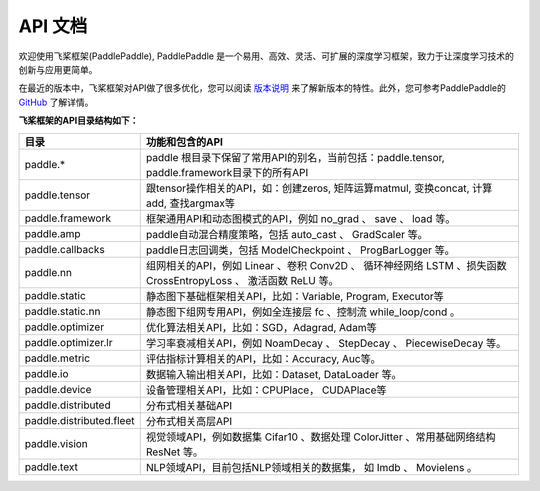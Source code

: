 ==================
API 文档
==================

欢迎使用飞桨框架(PaddlePaddle), PaddlePaddle 是一个易用、高效、灵活、可扩展的深度学习框架，致力于让深度学习技术的创新与应用更简单。

在最近的版本中，飞桨框架对API做了很多优化，您可以阅读 `版本说明 <../release_note_cn.html>`_ 来了解新版本的特性。此外，您可参考PaddlePaddle的 `GitHub <https://github.com/PaddlePaddle/Paddle>`_ 了解详情。

**飞桨框架的API目录结构如下：**

+-------------------------------+-------------------------------------------------------+
| 目录                          | 功能和包含的API                                       |
+===============================+=======================================================+
| paddle.\*                     | paddle                                                |
|                               | 根目录下保留了常用API的别名，当前包括：paddle.tensor, |
|                               | paddle.framework目录下的所有API                       |
+-------------------------------+-------------------------------------------------------+
| paddle.tensor                 | 跟tensor操作相关的API，如：创建zeros,                 |
|                               | 矩阵运算matmul, 变换concat, 计算add, 查找argmax等     |
+-------------------------------+-------------------------------------------------------+
| paddle.framework              | 框架通用API和动态图模式的API，例如 no_grad 、         |
|                               | save 、 load 等。                                     |
+-------------------------------+-------------------------------------------------------+
| paddle.amp                    | paddle自动混合精度策略，包括 auto_cast 、             |
|                               | GradScaler 等。                                       |
+-------------------------------+-------------------------------------------------------+
| paddle.callbacks              | paddle日志回调类，包括 ModelCheckpoint 、             |
|                               | ProgBarLogger 等。                                    |
+-------------------------------+-------------------------------------------------------+
| paddle.nn                     | 组网相关的API，例如 Linear 、卷积 Conv2D 、           |
|                               | 循环神经网络 LSTM 、损失函数 CrossEntropyLoss 、      |
|                               | 激活函数 ReLU 等。                                    |
+-------------------------------+-------------------------------------------------------+
| paddle.static                 | 静态图下基础框架相关API，比如：Variable, Program,     |
|                               | Executor等                                            |
+-------------------------------+-------------------------------------------------------+
| paddle.static.nn              | 静态图下组网专用API，例如全连接层 fc 、控制流         |
|                               | while_loop/cond 。                                    |
+-------------------------------+-------------------------------------------------------+
| paddle.optimizer              | 优化算法相关API，比如：SGD，Adagrad, Adam等           |
+-------------------------------+-------------------------------------------------------+
| paddle.optimizer.lr           | 学习率衰减相关API，例如 NoamDecay 、 StepDecay 、     |
|                               | PiecewiseDecay 等。                                   |
+-------------------------------+-------------------------------------------------------+
| paddle.metric                 | 评估指标计算相关的API，比如：Accuracy, Auc等。        |
+-------------------------------+-------------------------------------------------------+
| paddle.io                     | 数据输入输出相关API，比如：Dataset, DataLoader 等。   |
+-------------------------------+-------------------------------------------------------+
| paddle.device                 | 设备管理相关API，比如：CPUPlace， CUDAPlace等         |
+-------------------------------+-------------------------------------------------------+
| paddle.distributed            | 分布式相关基础API                                     |
+-------------------------------+-------------------------------------------------------+
| paddle.distributed.fleet      | 分布式相关高层API                                     |
+-------------------------------+-------------------------------------------------------+
| paddle.vision                 | 视觉领域API，例如数据集 Cifar10 、数据处理 ColorJitter|
|                               | 、常用基础网络结构 ResNet 等。                        |
+-------------------------------+-------------------------------------------------------+
| paddle.text                   | NLP领域API，目前包括NLP领域相关的数据集，             |
|                               | 如 Imdb 、 Movielens 。                               |
+-------------------------------+-------------------------------------------------------+
